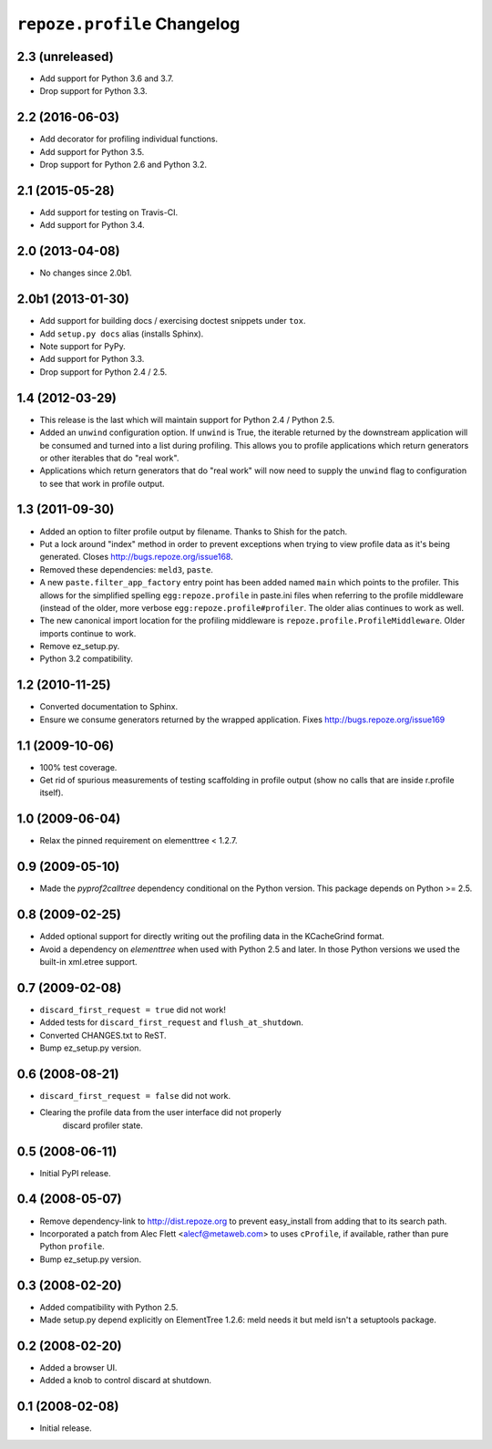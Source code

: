 ``repoze.profile`` Changelog
============================

2.3 (unreleased)
----------------

- Add support for Python 3.6 and 3.7.

- Drop support for Python 3.3.

2.2 (2016-06-03)
----------------

- Add decorator for profiling individual functions.

- Add support for Python 3.5.

- Drop support for Python 2.6 and Python 3.2.

2.1 (2015-05-28)
----------------

- Add support for testing on Travis-CI.

- Add support for Python 3.4.

2.0 (2013-04-08)
----------------

- No changes since 2.0b1.

2.0b1 (2013-01-30)
------------------

- Add support for building docs / exercising doctest snippets under ``tox``.

- Add ``setup.py docs`` alias (installs Sphinx).

- Note support for PyPy.

- Add support for Python 3.3.

- Drop support for Python 2.4 / 2.5.

1.4 (2012-03-29)
----------------

- This release is the last which will maintain support for Python 2.4 /
  Python 2.5.

- Added an ``unwind`` configuration option.  If ``unwind`` is True, the
  iterable returned by the downstream application will be consumed and turned
  into a list during profiling.  This allows you to profile applications
  which return generators or other iterables that do "real work".

- Applications which return generators that do "real work" will now need to
  supply the ``unwind`` flag to configuration to see that work in profile
  output.

1.3 (2011-09-30)
----------------

- Added an option to filter profile output by filename.  Thanks to Shish
  for the patch.

- Put a lock around "index" method in order to prevent exceptions when trying
  to view profile data as it's being generated.  Closes
  http://bugs.repoze.org/issue168.

- Removed these dependencies: ``meld3``, ``paste``.

- A new ``paste.filter_app_factory`` entry point has been added named
  ``main`` which points to the profiler.  This allows for the simplified
  spelling ``egg:repoze.profile`` in paste.ini files when referring to the
  profile middleware (instead of the older, more verbose
  ``egg:repoze.profile#profiler``.  The older alias continues to work as
  well.

- The new canonical import location for the profiling middleware is
  ``repoze.profile.ProfileMiddleware``.  Older imports continue to work.

- Remove ez_setup.py.

- Python 3.2 compatibility.

1.2 (2010-11-25)
----------------

- Converted documentation to Sphinx.

- Ensure we consume generators returned by the wrapped application.
  Fixes http://bugs.repoze.org/issue169

1.1 (2009-10-06)
----------------

- 100% test coverage.

- Get rid of spurious measurements of testing scaffolding in profile
  output (show no calls that are inside r.profile itself).

1.0 (2009-06-04)
----------------

- Relax the pinned requirement on elementtree < 1.2.7.

0.9 (2009-05-10)
----------------

- Made the `pyprof2calltree` dependency conditional on the Python version.
  This package depends on Python >= 2.5.

0.8 (2009-02-25)
----------------

- Added optional support for directly writing out the profiling data in the
  KCacheGrind format.

- Avoid a dependency on `elementtree` when used with Python 2.5 and later.
  In those Python versions we used the built-in xml.etree support.

0.7 (2009-02-08)
----------------

- ``discard_first_request = true`` did not work!

- Added tests for ``discard_first_request`` and ``flush_at_shutdown``.

- Converted CHANGES.txt to ReST.

- Bump ez_setup.py version.

0.6 (2008-08-21)
----------------

- ``discard_first_request = false`` did not work.

- Clearing the profile data from the user interface did not properly
   discard profiler state.

0.5 (2008-06-11)
----------------

- Initial PyPI release.

0.4 (2008-05-07)
----------------

- Remove dependency-link to http://dist.repoze.org to prevent
  easy_install from adding that to its search path.

- Incorporated a patch from Alec Flett <alecf@metaweb.com> to uses
  ``cProfile``, if available, rather than pure Python ``profile``.

- Bump ez_setup.py version.

0.3 (2008-02-20)
----------------

- Added compatibility with Python 2.5.

- Made setup.py depend explicitly on ElementTree 1.2.6: meld needs it
  but meld isn't a setuptools package.

0.2 (2008-02-20)
----------------

- Added a browser UI.

- Added a knob to control discard at shutdown.

0.1 (2008-02-08)
----------------

- Initial release.
